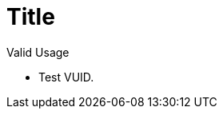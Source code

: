 = Title

.Valid Usage
****
  * [[VUID-VkImageSubresourceLayers-aspectMask-00167]]
    Test VUID.
****
